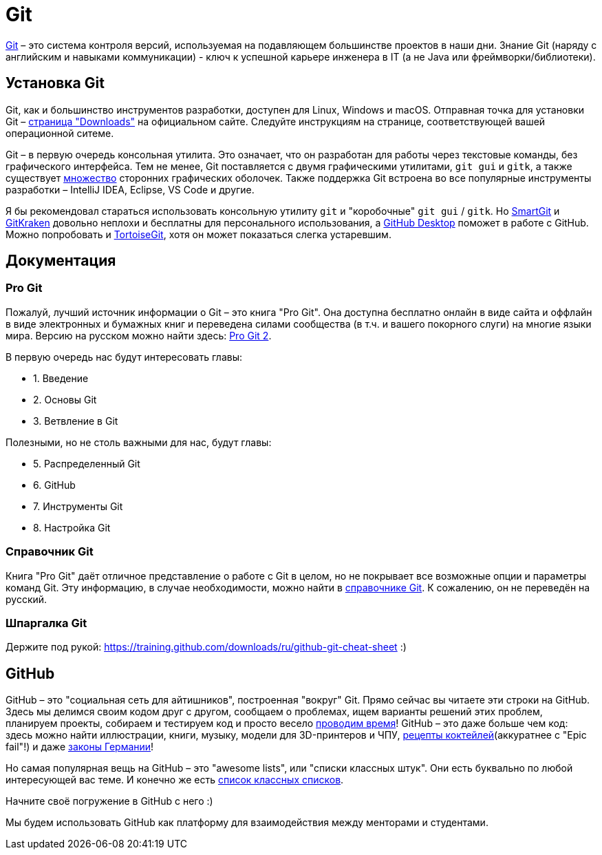 = Git

https://git-scm.com[Git] – это система контроля версий, используемая на подавляющем большинстве проектов в наши дни.
Знание Git (наряду с английским и навыками коммуникации) - ключ к успешной карьере инженера в IT (а не Java или фреймворки/библиотеки).

== Установка Git

Git, как и большинство инструментов разработки, доступен для Linux, Windows и macOS.
Отправная точка для установки Git – https://git-scm.com/downloads[страница "Downloads"] на официальном сайте.
Следуйте инструкциям на странице, соответствующей вашей операционной ситеме.

Git – в первую очередь консольная утилита.
Это означает, что он разработан для работы через текстовые команды, без графического интерфейса.
Тем не менее, Git поставляется с двумя графическими утилитами, `git gui` и `gitk`, а также существует https://git-scm.com/downloads/guis[множество] сторонних графических оболочек.
Также поддержка Git встроена во все популярные инструменты разработки – IntelliJ IDEA, Eclipse, VS Code и другие.

Я бы рекомендовал стараться использовать консольную утилиту `git` и "коробочные" `git gui` / `gitk`.
Но https://www.syntevo.com/smartgit[SmartGit] и https://www.gitkraken.com[GitKraken] довольно неплохи и бесплатны для персонального использования, а https://desktop.github.com[GitHub Desktop] поможет в работе с GitHub.
Можно попробовать и https://tortoisegit.org[TortoiseGit], хотя он может показаться слегка устаревшим.

== Документация

=== Pro Git

Пожалуй, лучший источник информации о Git – это книга "Pro Git".
Она доступна бесплатно онлайн в виде сайта и оффлайн в виде электронных и бумажных книг и переведена силами сообщества (в т.ч. и вашего покорного слуги) на многие языки мира.
Версию на русском можно найти здесь: https://git-scm.com/book/ru/v2[Pro Git 2].

В первую очередь нас будут интересовать главы:

* 1. Введение
* 2. Основы Git
* 3. Ветвление в Git

Полезными, но не столь важными для нас, будут главы:

* 5. Распределенный Git
* 6. GitHub
* 7. Инструменты Git
* 8. Настройка Git

=== Справочник Git

Книга "Pro Git" даёт отличное представление о работе с Git в целом, но не покрывает все возможные опции и параметры команд Git.
Эту информацию, в случае необходимости, можно найти в https://git-scm.com/docs[справочнике Git].
К сожалению, он не переведён на русский.

=== Шпаргалка Git

Держите под рукой: https://training.github.com/downloads/ru/github-git-cheat-sheet :)

== GitHub

GitHub – это "социальная сеть для айтишников", построенная "вокруг" Git.
Прямо сейчас вы читаете эти строки на GitHub.
Здесь мы делимся своим кодом друг с другом, сообщаем о проблемах, ищем варианты решений этих проблем, планируем проекты, собираем и тестируем код и просто весело https://hacktoberfest.digitalocean.com[проводим время]!
GitHub – это даже больше чем код: здесь можно найти иллюстрации, книги, музыку, модели для 3D-принтеров и ЧПУ, https://github.com/cocktails-for-programmers/cocktails_for_programmers/blob/master/README.md[рецепты коктейлей](аккуратнее с "Epic fail"!) и даже https://github.com/bundestag/gesetze[законы Германии]!

Но самая популярная вещь на GitHub – это "awesome lists", или "списки классных штук".
Они есть буквально по любой интересующей вас теме.
И конечно же есть https://github.com/sindresorhus/awesome[список классных списков].

Начните своё погружение в GitHub с него :)

Мы будем использовать GitHub как платформу для взаимодействия между менторами и студентами.


